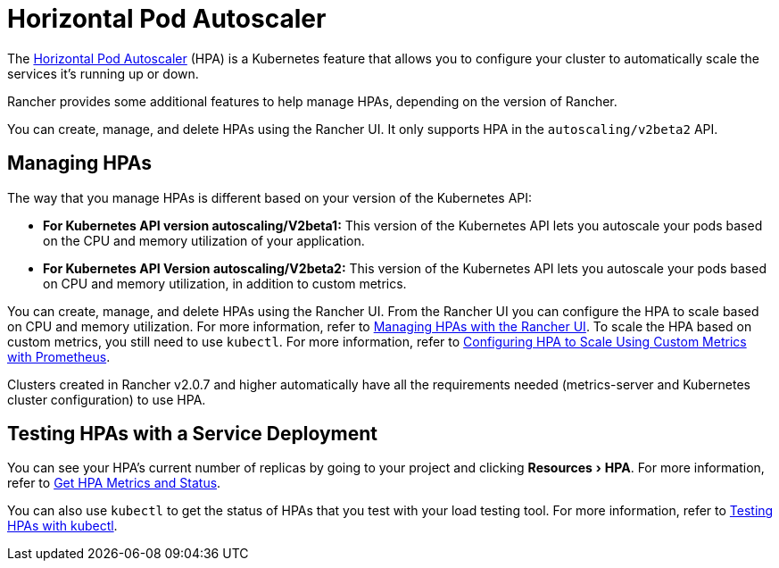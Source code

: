 = Horizontal Pod Autoscaler
:description: Learn about the horizontal pod autoscaler (HPA). How to manage HPAs and how to test them with a service deployment
:experimental:

The https://kubernetes.io/docs/tasks/run-application/horizontal-pod-autoscale/[Horizontal Pod Autoscaler] (HPA) is a Kubernetes feature that allows you to configure your cluster to automatically scale the services it's running up or down.

Rancher provides some additional features to help manage HPAs, depending on the version of Rancher.

You can create, manage, and delete HPAs using the Rancher UI. It only supports HPA in the `autoscaling/v2beta2` API.

== Managing HPAs

The way that you manage HPAs is different based on your version of the Kubernetes API:

* *For Kubernetes API version autoscaling/V2beta1:* This version of the Kubernetes API lets you autoscale your pods based on the CPU and memory utilization of your application.
* *For Kubernetes API Version autoscaling/V2beta2:* This version of the Kubernetes API lets you autoscale your pods based on CPU and memory utilization, in addition to custom metrics.

You can create, manage, and delete HPAs using the Rancher UI. From the Rancher UI you can configure the HPA to scale based on CPU and memory utilization. For more information, refer to xref:cluster-admin/kubernetes-resources/horizontal-pod-autoscaler/manage-hpas-with-ui.adoc[Managing HPAs with the Rancher UI]. To scale the HPA based on custom metrics, you still need to use `kubectl`. For more information, refer to link:manage-hpas-with-kubectl.adoc#configuring-hpa-to-scale-using-custom-metrics-with-prometheus[Configuring HPA to Scale Using Custom Metrics with Prometheus].

Clusters created in Rancher v2.0.7 and higher automatically have all the requirements needed (metrics-server and Kubernetes cluster configuration) to use HPA.

== Testing HPAs with a Service Deployment

You can see your HPA's current number of replicas by going to your project and clicking menu:Resources[HPA]. For more information, refer to xref:cluster-admin/kubernetes-resources/horizontal-pod-autoscaler/manage-hpas-with-ui.adoc[Get HPA Metrics and Status].

You can also use `kubectl` to get the status of HPAs that you test with your load testing tool. For more information, refer to xref:cluster-admin/kubernetes-resources/horizontal-pod-autoscaler/test-hpas-with-kubectl.adoc[Testing HPAs with kubectl].
